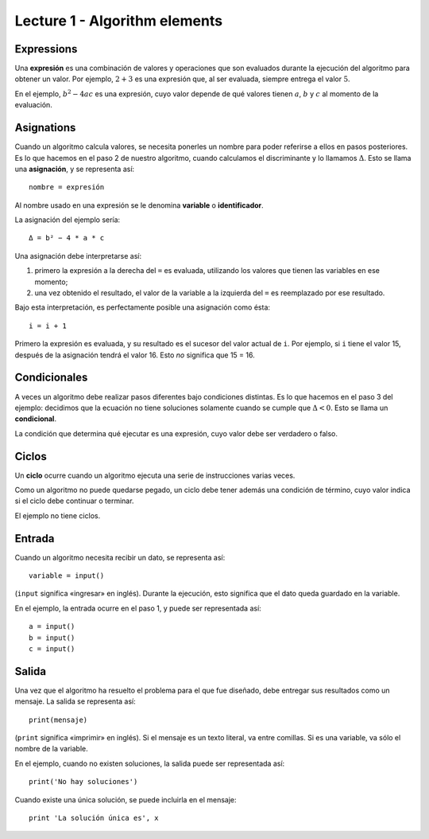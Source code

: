 Lecture 1 - Algorithm elements
------------------------------

Expressions
~~~~~~~~~~~

.. index:: expression

Una **expresión** es una combinación de valores y operaciones
que son evaluados durante la ejecución del algoritmo
para obtener un valor.
Por ejemplo, :math:`2 + 3` es una expresión
que, al ser evaluada, siempre entrega el valor :math:`5`.

En el ejemplo, :math:`b^2 - 4ac` es una expresión,
cuyo valor depende de qué valores tienen
:math:`a`, :math:`b` y :math:`c`
al momento de la evaluación.

Asignations
~~~~~~~~~~~

.. index:: assignation, variable, identificator

Cuando un algoritmo calcula valores,
se necesita ponerles un nombre para poder referirse a ellos
en pasos posteriores.
Es lo que hacemos en el paso 2 de nuestro algoritmo,
cuando calculamos el discriminante y lo llamamos :math:`Δ`.
Esto se llama una **asignación**,
y se representa así::

    nombre = expresión

Al nombre usado en una expresión se le denomina
**variable** o **identificador**.

La asignación del ejemplo sería::

    Δ = b² − 4 * a * c

Una asignación debe interpretarse así:

1. primero la expresión a la derecha del ``=`` es evaluada,
   utilizando los valores que tienen las variables en ese momento;
2. una vez obtenido el resultado,
   el valor de la variable a la izquierda del ``=``
   es reemplazado por ese resultado.

Bajo esta interpretación,
es perfectamente posible una asignación como ésta::

    i = i + 1

Primero la expresión es evaluada,
y su resultado es el sucesor del valor actual de ``i``.
Por ejemplo, si ``i`` tiene el valor 15,
después de la asignación tendrá el valor 16.
Esto *no* significa que 15 = 16.

Condicionales
~~~~~~~~~~~~~

.. index:: condicional

A veces un algoritmo debe realizar pasos diferentes
bajo condiciones distintas.
Es lo que hacemos en el paso 3 del ejemplo:
decidimos que la ecuación no tiene soluciones
solamente cuando se cumple que :math:`Δ < 0`.
Esto se llama un **condicional**.

La condición que determina qué ejecutar
es una expresión, cuyo valor debe ser
verdadero o falso.

Ciclos
~~~~~~

.. index:: ciclo, condición de término

Un **ciclo** ocurre cuando
un algoritmo ejecuta una serie de instrucciones
varias veces.

Como un algoritmo no puede quedarse pegado,
un ciclo debe tener además una condición de término,
cuyo valor indica si el ciclo debe continuar o terminar.

El ejemplo no tiene ciclos.

Entrada
~~~~~~~

.. index:: entrada, lectura

Cuando un algoritmo necesita recibir un dato,
se representa así::

    variable = input()

(``input`` significa «ingresar» en inglés).
Durante la ejecución,
esto significa que el dato
queda guardado en la variable.

En el ejemplo, la entrada ocurre en el paso 1,
y puede ser representada así::

    a = input()
    b = input()
    c = input()

Salida
~~~~~~

.. index:: salida, escritura

Una vez que el algoritmo ha resuelto el problema
para el que fue diseñado,
debe entregar sus resultados como un mensaje.
La salida se representa así::

    print(mensaje)

(``print`` significa «imprimir» en inglés).
Si el mensaje es un texto literal,
va entre comillas.
Si es una variable,
va sólo el nombre de la variable.

En el ejemplo, cuando no existen soluciones,
la salida puede ser representada así::

    print('No hay soluciones')

Cuando existe una única solución,
se puede incluirla en el mensaje::

    print 'La solución única es', x
